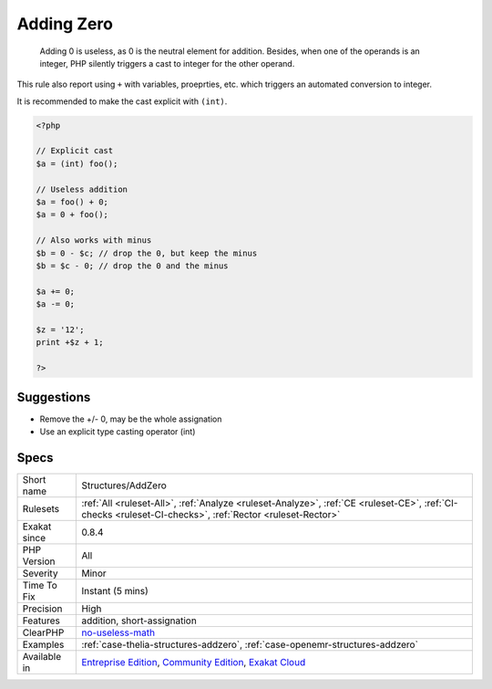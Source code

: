 .. _structures-addzero:

.. _adding-zero:

Adding Zero
+++++++++++

  Adding 0 is useless, as 0 is the neutral element for addition. Besides, when one of the operands is an integer, PHP silently triggers a cast to integer for the other operand. 

This rule also report using ``+`` with variables, proeprties, etc. which triggers an automated conversion to integer.

It is recommended to make the cast explicit with ``(int)``.

.. code-block:: php
   
   <?php
   
   // Explicit cast
   $a = (int) foo();
   
   // Useless addition
   $a = foo() + 0;
   $a = 0 + foo();
   
   // Also works with minus
   $b = 0 - $c; // drop the 0, but keep the minus
   $b = $c - 0; // drop the 0 and the minus
   
   $a += 0;
   $a -= 0;
   
   $z = '12';
   print +$z + 1;
   
   ?>

Suggestions
___________

* Remove the +/- 0, may be the whole assignation
* Use an explicit type casting operator (int)




Specs
_____

+--------------+-----------------------------------------------------------------------------------------------------------------------------------------------------------------------------------------+
| Short name   | Structures/AddZero                                                                                                                                                                      |
+--------------+-----------------------------------------------------------------------------------------------------------------------------------------------------------------------------------------+
| Rulesets     | :ref:`All <ruleset-All>`, :ref:`Analyze <ruleset-Analyze>`, :ref:`CE <ruleset-CE>`, :ref:`CI-checks <ruleset-CI-checks>`, :ref:`Rector <ruleset-Rector>`                                |
+--------------+-----------------------------------------------------------------------------------------------------------------------------------------------------------------------------------------+
| Exakat since | 0.8.4                                                                                                                                                                                   |
+--------------+-----------------------------------------------------------------------------------------------------------------------------------------------------------------------------------------+
| PHP Version  | All                                                                                                                                                                                     |
+--------------+-----------------------------------------------------------------------------------------------------------------------------------------------------------------------------------------+
| Severity     | Minor                                                                                                                                                                                   |
+--------------+-----------------------------------------------------------------------------------------------------------------------------------------------------------------------------------------+
| Time To Fix  | Instant (5 mins)                                                                                                                                                                        |
+--------------+-----------------------------------------------------------------------------------------------------------------------------------------------------------------------------------------+
| Precision    | High                                                                                                                                                                                    |
+--------------+-----------------------------------------------------------------------------------------------------------------------------------------------------------------------------------------+
| Features     | addition, short-assignation                                                                                                                                                             |
+--------------+-----------------------------------------------------------------------------------------------------------------------------------------------------------------------------------------+
| ClearPHP     | `no-useless-math <https://github.com/dseguy/clearPHP/tree/master/rules/no-useless-math.md>`__                                                                                           |
+--------------+-----------------------------------------------------------------------------------------------------------------------------------------------------------------------------------------+
| Examples     | :ref:`case-thelia-structures-addzero`, :ref:`case-openemr-structures-addzero`                                                                                                           |
+--------------+-----------------------------------------------------------------------------------------------------------------------------------------------------------------------------------------+
| Available in | `Entreprise Edition <https://www.exakat.io/entreprise-edition>`_, `Community Edition <https://www.exakat.io/community-edition>`_, `Exakat Cloud <https://www.exakat.io/exakat-cloud/>`_ |
+--------------+-----------------------------------------------------------------------------------------------------------------------------------------------------------------------------------------+


